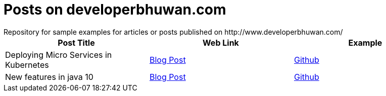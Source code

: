 = Posts on developerbhuwan.com
Repository for sample examples for articles or posts published on http://www.developerbhuwan.com/

|===
| Post Title | Web Link | Example

| Deploying Micro Services in Kubernetes
| http://www.developerbhuwan.com/2018/06/23/deploying-micro-services-in-kubernetes/[Blog Post]
| https://github.com/devbhuwan/typewriter/tree/master/deploying-micro-services-in-kubernetes[Github]

| New features in java 10
| http://www.developerbhuwan.com/2018/06/23/new-features-in-java-10/[Blog Post]
| https://github.com/devbhuwan/typewriter/tree/master/new-features-in-java-10[Github]
|===
